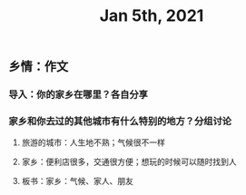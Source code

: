 #+TITLE: Jan 5th, 2021

** 乡情：作文
*** 导入：你的家乡在哪里？各自分享
*** 家乡和你去过的其他城市有什么特别的地方？分组讨论
**** 旅游的城市：人生地不熟；气候很不一样
**** 家乡：便利店很多，交通很方便；想玩的时候可以随时找到人
**** 板书：家乡：气候、家人、朋友
